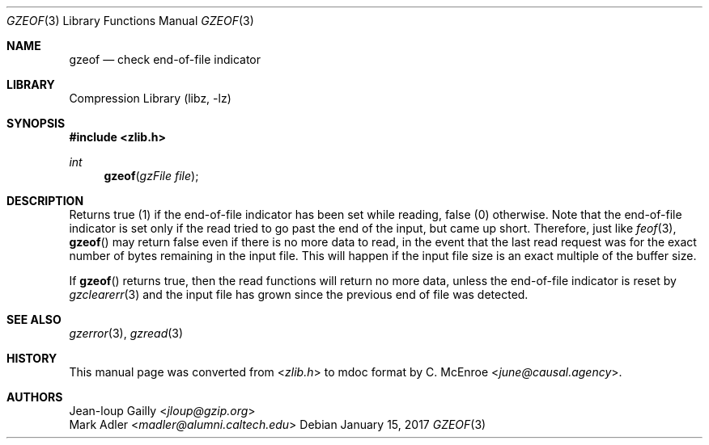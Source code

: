 .Dd January 15, 2017
.Dt GZEOF 3
.Os
.
.Sh NAME
.Nm gzeof
.Nd check end-of-file indicator
.
.Sh LIBRARY
.Lb libz
.
.Sh SYNOPSIS
.In zlib.h
.Ft int
.Fn gzeof "gzFile file"
.
.Sh DESCRIPTION
Returns true (1)
if the end-of-file indicator
has been set while reading,
false (0) otherwise.
Note that the end-of-file indicator
is set only if the read
tried to go past the end of the input,
but came up short.
Therefore,
just like
.Xr feof 3 ,
.Fn gzeof
may return false
even if there is no more data to read,
in the event that the last read request
was for the exact number of bytes
remaining in the input file.
This will happen if the input file size
is an exact multiple of the buffer size.
.
.Pp
If
.Fn gzeof
returns true,
then the read functions
will return no more data,
unless the end-of-file indicator
is reset by
.Xr gzclearerr 3
and the input file
has grown since the previous
end of file was detected.
.
.Sh SEE ALSO
.Xr gzerror 3 ,
.Xr gzread 3
.
.Sh HISTORY
This manual page was converted from
.In zlib.h
to mdoc format by
.An C. McEnroe Aq Mt june@causal.agency .
.
.Sh AUTHORS
.An Jean-loup Gailly Aq Mt jloup@gzip.org
.An Mark Adler Aq Mt madler@alumni.caltech.edu
